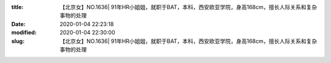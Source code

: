 
:title: 【北京女】NO.1636| 91年HR小姐姐，就职于BAT，本科，西安欧亚学院，身高168cm，擅长人际关系和复杂事物的处理
:date: 2020-01-04 22:23:18
:modified: 2020-01-04 22:30:00
:slug: 【北京女】NO.1636| 91年HR小姐姐，就职于BAT，本科，西安欧亚学院，身高168cm，擅长人际关系和复杂事物的处理


.. raw:: html
    :file: html/【北京女】NO.1636| 91年HR小姐姐，就职于BAT，本科，西安欧亚学院，身高168cm，擅长人际关系和复杂事物的处理.html
